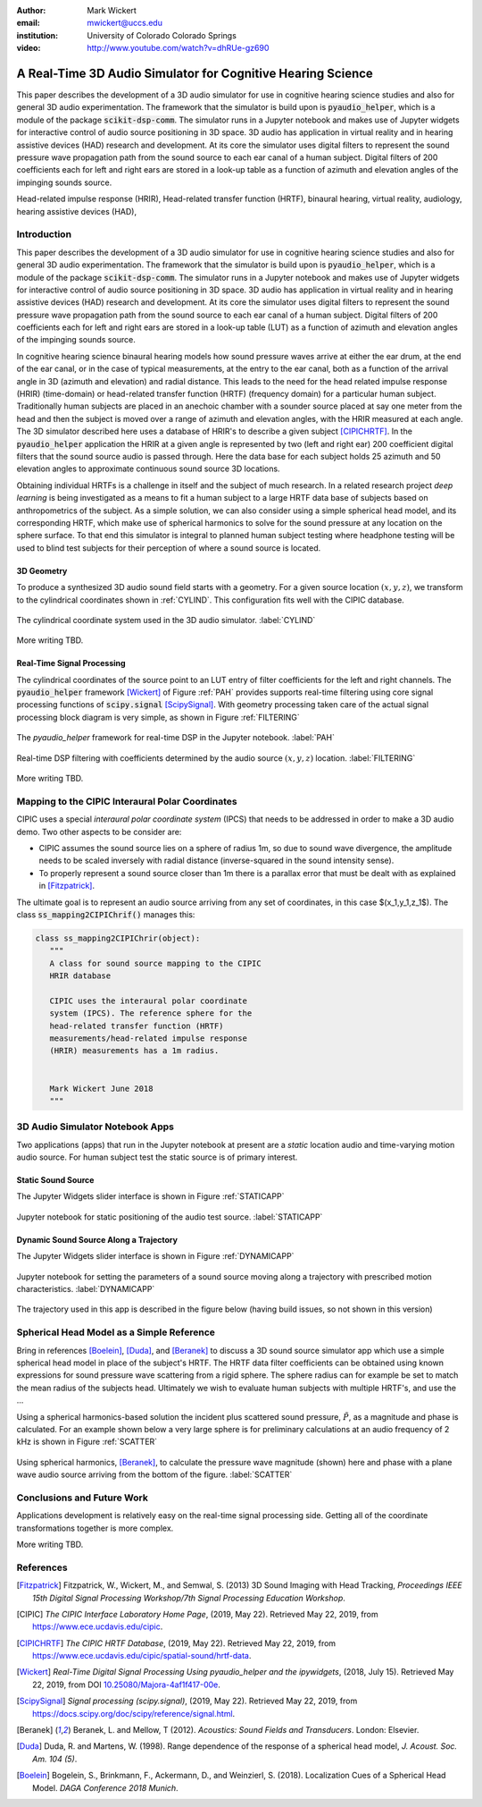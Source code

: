 :author: Mark Wickert
:email: mwickert@uccs.edu
:institution: University of Colorado Colorado Springs

:video: http://www.youtube.com/watch?v=dhRUe-gz690

------------------------------------------------------------
A Real-Time 3D Audio Simulator for Cognitive Hearing Science
------------------------------------------------------------

.. class:: abstract

   This paper describes the development of a 3D audio simulator for use in cognitive hearing science 
   studies and also for general 3D audio experimentation. The framework that the simulator is build 
   upon is :code:`pyaudio_helper`, which is a module of the package :code:`scikit-dsp-comm`. The simulator runs in 
   a Jupyter notebook and makes use of Jupyter widgets for interactive control of audio source 
   positioning in 3D space. 3D audio has application in virtual reality and in hearing assistive 
   devices (HAD) research and development. At its core the simulator uses digital filters to represent the 
   sound pressure wave propagation path from the sound source to each ear canal of a human subject. 
   Digital filters of 200 coefficients each for left and right ears are stored in a look-up table 
   as a function of azimuth and elevation angles of the impinging sounds source.


.. class:: keywords

   Head-related impulse response (HRIR), Head-related transfer function (HRTF), binaural hearing, 
   virtual reality, audiology, hearing assistive devices (HAD), 

Introduction
------------

This paper describes the development of a 3D audio simulator for use in cognitive hearing science 
studies and also for general 3D audio experimentation. The framework that the simulator is build 
upon is :code:`pyaudio_helper`, which is a module of the package :code:`scikit-dsp-comm`. The simulator runs in 
a Jupyter notebook and makes use of Jupyter widgets for interactive control of audio source 
positioning in 3D space. 3D audio has application in virtual reality and in hearing assistive 
devices (HAD) research and development.  At its core the simulator uses digital filters to represent the 
sound pressure wave propagation path from the sound source to each ear canal of a human subject. 
Digital filters of 200 coefficients each for left and right ears are stored in a look-up table (LUT) 
as a function of azimuth and elevation angles of the impinging sounds source.

In cognitive hearing science binaural hearing models how sound pressure waves arrive at either 
the ear drum, at the end of the ear canal, or in the case of typical measurements, at the entry 
to the ear canal, both as a function of the arrival angle in 3D (azimuth and elevation) and 
radial distance. This leads to the need for the head related impulse response (HRIR) 
(time-domain) or head-related transfer function (HRTF) (frequency domain) for a particular 
human subject. Traditionally human subjects are placed in an anechoic chamber with a sounder 
source placed at say one meter from the head and then the subject is moved over a range of 
azimuth and elevation angles, with the HRIR measured at each angle. The 3D simulator described 
here uses a database of HRIR's to describe a given subject [CIPICHRTF]_. In the 
:code:`pyaudio_helper` application 
the HRIR at a given angle is represented by two (left and right ear)  200 coefficient digital 
filters that the sound source audio is passed through. Here the data base for each subject  
holds 25 azimuth and 50 elevation angles to approximate continuous sound source 3D locations. 

Obtaining individual HRTFs is a challenge in itself and the subject of much research. In a related 
research project *deep learning* is being investigated as a means to fit a human subject to a large HRTF 
data base of subjects based on anthropometrics of the subject. As a simple solution, 
we can also consider using a simple spherical head model, and its corresponding HRTF, which 
make use of spherical harmonics to solve for the sound pressure at any location on the sphere 
surface. To that end this simulator is integral to planned human subject testing where headphone 
testing will be used to blind test subjects for their perception of where a sound source is located. 

3D Geometry
===========

To produce a synthesized 3D audio sound field starts with a geometry. For a given source location 
:math:`(x,y,z)`, we transform to the cylindrical coordinates shown in :ref:`CYLIND`. This 
configuration fits well with the CIPIC database.

.. figure:: 3D_Coordinates.pdf
   :scale: 50%
   :align: center
   :figclass: htb

   The cylindrical coordinate system used in the 3D audio simulator. :label:`CYLIND`

More writing TBD.

Real-Time Signal Processing
===========================

The cylindrical coordinates of the source point to an LUT entry of filter coefficients for the 
left and right channels. The :code:`pyaudio_helper` framework [Wickert]_ of Figure :ref:`PAH` provides supports real-time 
filtering using core signal processing functions of :code:`scipy.signal` [ScipySignal]_. With geometry 
processing taken care of the actual signal processing block diagram is very simple, as shown in 
Figure :ref:`FILTERING`

.. figure:: pyaudio_helper_BlockDiagram.pdf
   :scale: 55%
   :align: center
   :figclass: htb

   The `pyaudio_helper` framework for real-time DSP in the Jupyter notebook. :label:`PAH`


.. figure:: Filtering_BlockDiagram.pdf
   :scale: 65%
   :align: center
   :figclass: htb

   Real-time DSP filtering with coefficients determined by the audio source :math:`(x,y,z)` location. :label:`FILTERING`

More writing TBD.

Mapping to the CIPIC Interaural Polar Coordinates
-------------------------------------------------

CIPIC uses a special *interaural polar coordinate system* (IPCS) that needs to be addressed in order to make a 3D audio demo. Two other aspects to be consider are:

- CIPIC assumes the sound source lies on a sphere of radius 1m, so due to sound wave divergence, the amplitude needs to be scaled inversely with radial distance (inverse-squared in the sound intensity sense).

- To properly represent a sound source closer than 1m there is a parallax error that must be dealt with as explained in [Fitzpatrick]_.

The ultimate goal is to represent an audio source arriving from any set of coordinates, in this case $(x_1,y_1,z_1$). The class :code:`ss_mapping2CIPIChrif()` manages this:

.. code-block:: python

   class ss_mapping2CIPIChrir(object):
      """
      A class for sound source mapping to the CIPIC 
      HRIR database
      
      CIPIC uses the interaural polar coordinate 
      system (IPCS). The reference sphere for the 
      head-related transfer function (HRTF) 
      measurements/head-related impulse response 
      (HRIR) measurements has a 1m radius.
      
      
      Mark Wickert June 2018
      """


3D Audio Simulator Notebook Apps
--------------------------------

Two applications (apps) that run in the Jupyter notebook at present are a *static* 
location audio and time-varying motion audio source. For human subject test the static 
source is of primary interest.

Static Sound Source
===================

The Jupyter Widgets slider interface is shown in Figure :ref:`STATICAPP` 

.. figure:: Static_3D_AudioApp.pdf
   :scale: 60%
   :align: center
   :figclass: htb

   Jupyter notebook for static positioning of the audio test source. :label:`STATICAPP`


Dynamic Sound Source Along a Trajectory
=======================================

The Jupyter Widgets slider interface is shown in Figure :ref:`DYNAMICAPP`

.. figure:: Dynamic_3D_AudioApp.pdf
   :scale: 60%
   :align: center
   :figclass: htb

   Jupyter notebook for setting the parameters of a sound source moving along a trajectory with 
   prescribed motion characteristics. :label:`DYNAMICAPP`


The trajectory used in this app is described in the figure below (having build issues, so 
not shown in this version)


Spherical Head Model as a Simple Reference
------------------------------------------

Bring in references [Boelein]_, [Duda]_, and [Beranek]_ to discuss a 3D sound source simulator app which use a 
simple spherical head model in place of the subject's HRTF. The HRTF data filter coefficients can be obtained using known expressions for sound pressure wave scattering from a rigid sphere. The sphere radius can for example be set to match the mean radius of the subjects head. Ultimately we wish to evaluate human subjects with multiple HRTF's, and use the ...

Using a spherical harmonics-based solution the incident plus scattered sound pressure, :math:`\tilde{P}`, as a magnitude 
and phase is calculated. For an example shown below a very large sphere is for preliminary calculations at 
an audio frequency of 2 kHz is shown in Figure :ref:`SCATTER`

.. figure:: SphericalHeadScattering.pdf
   :scale: 50%
   :align: center
   :figclass: htb

   Using spherical harmonics, [Beranek]_, to calculate the pressure wave magnitude (shown) here and 
   phase with a plane wave audio source arriving from the bottom of the figure. :label:`SCATTER`


Conclusions and Future Work
---------------------------

Applications development is relatively easy on the real-time signal processing side. Getting all of the coordinate transformations together is more complex. 

More writing TBD.


References
----------

.. [Fitzpatrick] Fitzpatrick, W., Wickert, M., and Semwal, S. (2013) 3D Sound Imaging with Head Tracking, *Proceedings IEEE 15th Digital Signal Processing Workshop/7th Signal Processing Education Workshop*.
.. [CIPIC] *The CIPIC Interface Laboratory Home Page*, (2019, May 22). Retrieved May 22, 2019, from `https://www.ece.ucdavis.edu/cipic`_.
.. [CIPICHRTF] *The CIPIC HRTF Database*, (2019, May 22). Retrieved May 22, 2019, from `https://www.ece.ucdavis.edu/cipic/spatial-sound/hrtf-data`_.
.. [Wickert] *Real-Time Digital Signal Processing Using pyaudio_helper and the ipywidgets*, (2018, July 15). Retrieved May 22, 2019, from DOI `10.25080/Majora-4af1f417-00e`_.
.. [ScipySignal] *Signal processing (scipy.signal)*, (2019, May 22). Retrieved May 22, 2019, from `https://docs.scipy.org/doc/scipy/reference/signal.html`_.
.. [Beranek] Beranek, L. and Mellow, T (2012). *Acoustics: Sound Fields and Transducers*. London: Elsevier.
.. [Duda] Duda, R. and Martens, W. (1998). Range dependence of the response of a spherical head model, *J. Acoust. Soc. Am. 104 (5)*.
.. [Boelein]  Bogelein, S., Brinkmann, F.,  Ackermann, D., and Weinzierl, S. (2018). Localization Cues of a Spherical Head Model. *DAGA Conference 2018 Munich*. 

.. _`https://www.ece.ucdavis.edu/cipic`: https://www.ece.ucdavis.edu/cipic
.. _`https://www.ece.ucdavis.edu/cipic/spatial-sound/hrtf-data`: https://www.ece.ucdavis.edu/cipic/spatial-sound/hrtf-data
.. _`https://github.com/mwickert/scikit-dsp-comm`: https://github.com/mwickert/scikit-dsp-comm
.. _`10.25080/Majora-4af1f417-00e`: http://conference.scipy.org/proceedings/scipy2018/mark_wickert_250.html
.. _`https://docs.scipy.org/doc/scipy/reference/signal.html`: https://docs.scipy.org/doc/scipy/reference/signal.html
